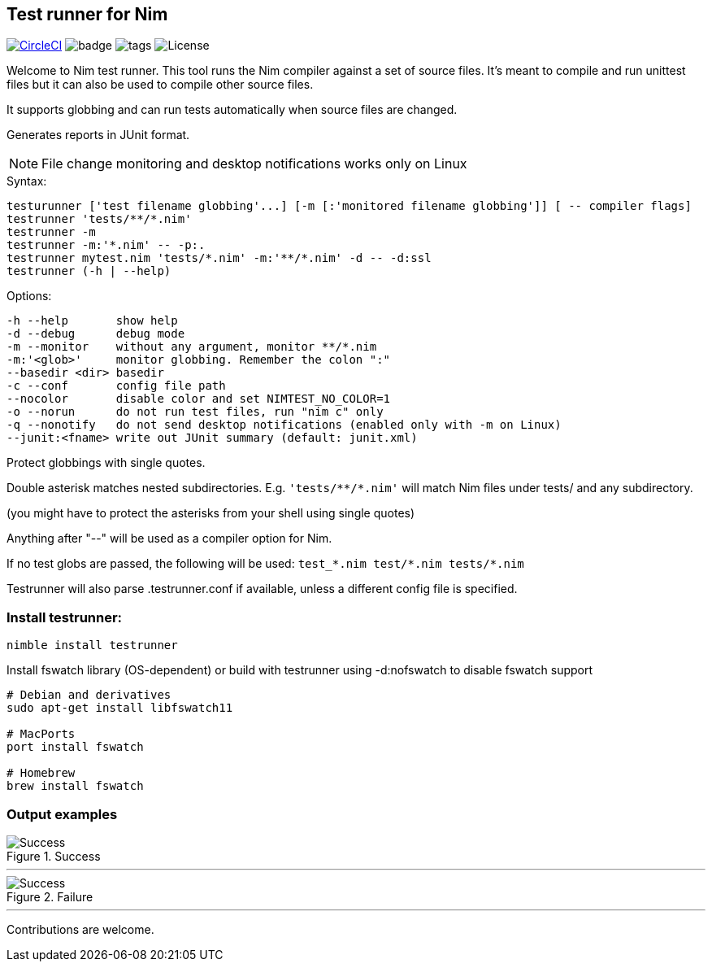 
== Test runner for Nim

image:https://circleci.com/gh/FedericoCeratto/nim-testrunner.svg?style=svg["CircleCI", link="https://circleci.com/gh/FedericoCeratto/nim-testrunner"]
image:https://img.shields.io/badge/status-beta-orange.svg[badge]
image:https://img.shields.io/github/tag/FedericoCeratto/nim-testrunner.svg[tags]
image:https://img.shields.io/badge/License-GPL%20v3-blue.svg[License]

Welcome to Nim test runner.
This tool runs the Nim compiler against a set of source files.
It's meant to compile and run unittest files but it can also be used to compile other source files.

It supports globbing and can run tests automatically when source files are changed.

Generates reports in JUnit format.

NOTE: File change monitoring and desktop notifications works only on Linux

.Syntax:
  testurunner ['test filename globbing'...] [-m [:'monitored filename globbing']] [ -- compiler flags]
  testrunner 'tests/**/*.nim'
  testrunner -m
  testrunner -m:'*.nim' -- -p:.
  testrunner mytest.nim 'tests/*.nim' -m:'**/*.nim' -d -- -d:ssl
  testrunner (-h | --help)

.Options:
  -h --help       show help
  -d --debug      debug mode
  -m --monitor    without any argument, monitor **/*.nim
  -m:'<glob>'     monitor globbing. Remember the colon ":"
  --basedir <dir> basedir
  -c --conf       config file path
  --nocolor       disable color and set NIMTEST_NO_COLOR=1
  -o --norun      do not run test files, run "nim c" only
  -q --nonotify   do not send desktop notifications (enabled only with -m on Linux)
  --junit:<fname> write out JUnit summary (default: junit.xml)

Protect globbings with single quotes.

Double asterisk matches nested subdirectories.
E.g. `'tests/\**/*.nim'` will match Nim files under tests/ and any subdirectory.

(you might have to protect the asterisks from your shell using single quotes)

Anything after "--" will be used as a compiler option for Nim.

If no test globs are passed, the following will be used:
  `test_\*.nim test/*.nim tests/*.nim`

Testrunner will also parse .testrunner.conf if available, unless
a different config file is specified.


=== Install testrunner:

[source,bash]
----
nimble install testrunner
----

Install fswatch library (OS-dependent) or build with testrunner using -d:nofswatch to disable fswatch support

[source,bash]
----
# Debian and derivatives
sudo apt-get install libfswatch11

# MacPorts
port install fswatch

# Homebrew
brew install fswatch
----

=== Output examples

.Success
image::example_success.gif[Success]

'''

.Failure
image::example_fail.gif[Success]

'''

Contributions are welcome.

